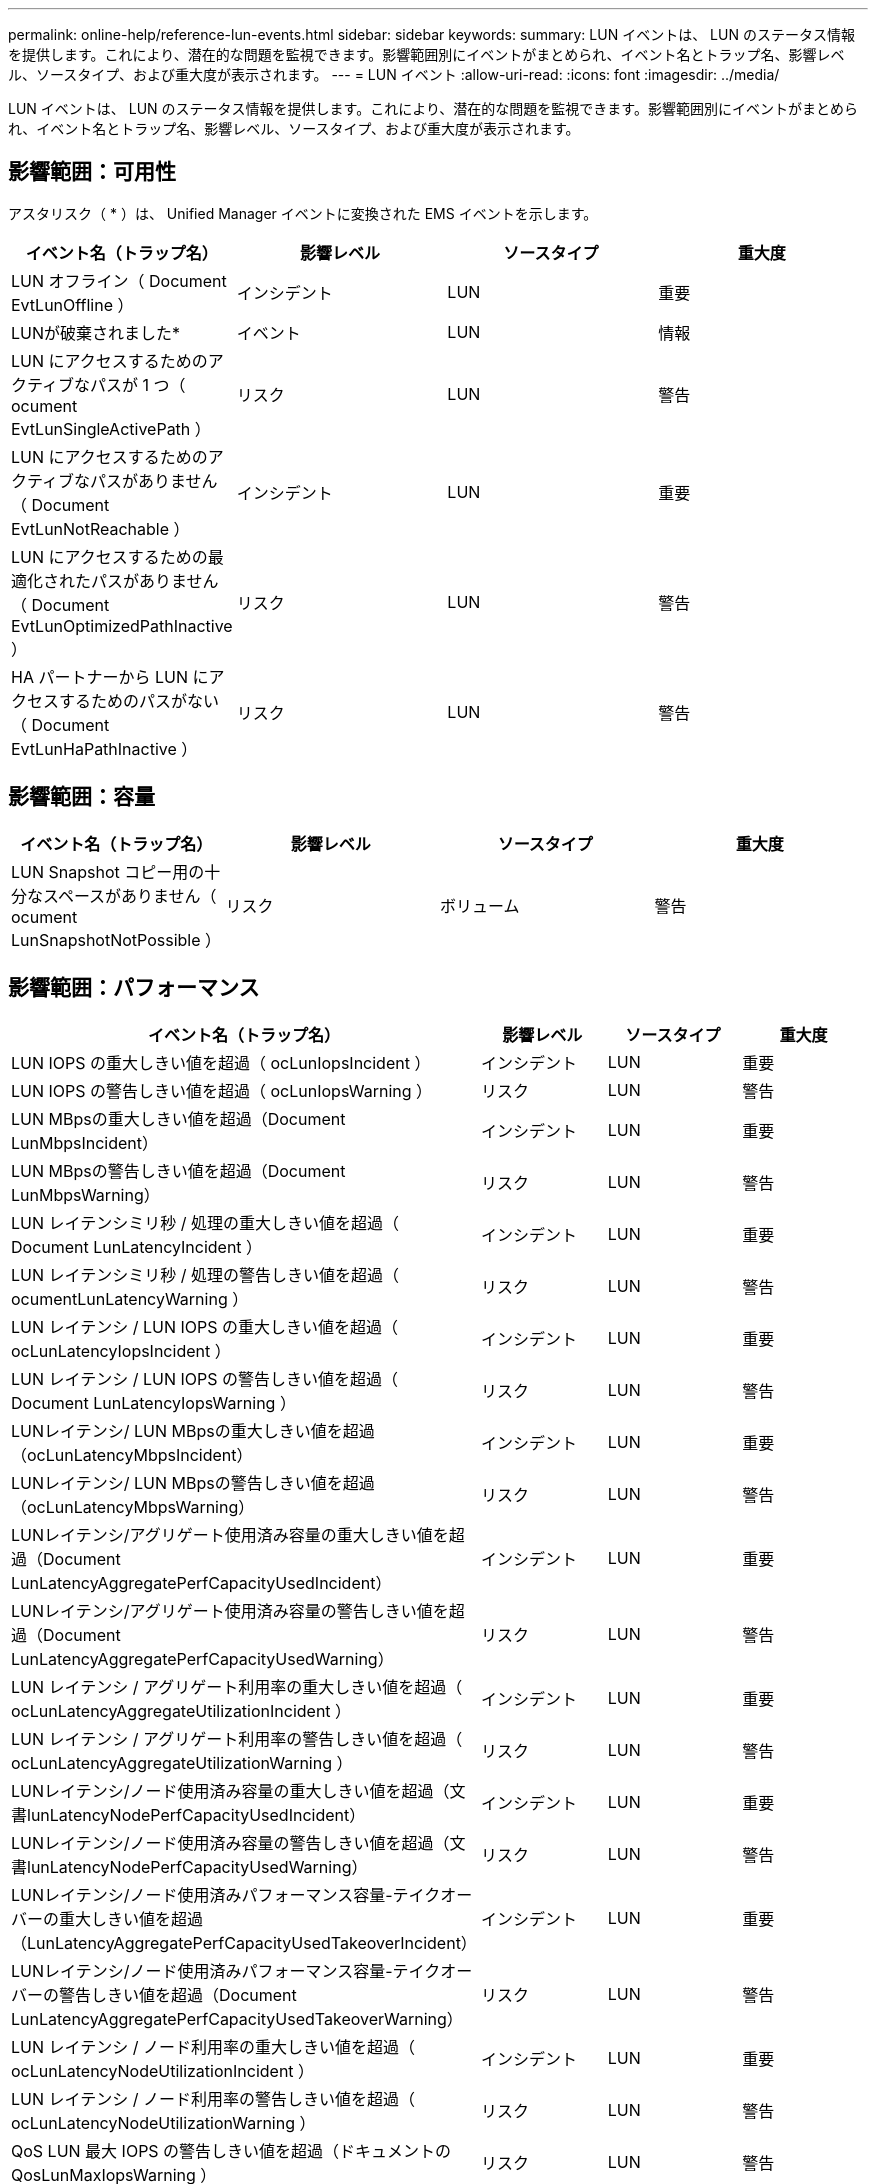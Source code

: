 ---
permalink: online-help/reference-lun-events.html 
sidebar: sidebar 
keywords:  
summary: LUN イベントは、 LUN のステータス情報を提供します。これにより、潜在的な問題を監視できます。影響範囲別にイベントがまとめられ、イベント名とトラップ名、影響レベル、ソースタイプ、および重大度が表示されます。 
---
= LUN イベント
:allow-uri-read: 
:icons: font
:imagesdir: ../media/


[role="lead"]
LUN イベントは、 LUN のステータス情報を提供します。これにより、潜在的な問題を監視できます。影響範囲別にイベントがまとめられ、イベント名とトラップ名、影響レベル、ソースタイプ、および重大度が表示されます。



== 影響範囲：可用性

アスタリスク（ * ）は、 Unified Manager イベントに変換された EMS イベントを示します。

|===
| イベント名（トラップ名） | 影響レベル | ソースタイプ | 重大度 


 a| 
LUN オフライン（ Document EvtLunOffline ）
 a| 
インシデント
 a| 
LUN
 a| 
重要



 a| 
LUNが破棄されました*
 a| 
イベント
 a| 
LUN
 a| 
情報



 a| 
LUN にアクセスするためのアクティブなパスが 1 つ（ ocument EvtLunSingleActivePath ）
 a| 
リスク
 a| 
LUN
 a| 
警告



 a| 
LUN にアクセスするためのアクティブなパスがありません（ Document EvtLunNotReachable ）
 a| 
インシデント
 a| 
LUN
 a| 
重要



 a| 
LUN にアクセスするための最適化されたパスがありません（ Document EvtLunOptimizedPathInactive ）
 a| 
リスク
 a| 
LUN
 a| 
警告



 a| 
HA パートナーから LUN にアクセスするためのパスがない（ Document EvtLunHaPathInactive ）
 a| 
リスク
 a| 
LUN
 a| 
警告

|===


== 影響範囲：容量

|===
| イベント名（トラップ名） | 影響レベル | ソースタイプ | 重大度 


 a| 
LUN Snapshot コピー用の十分なスペースがありません（ ocument LunSnapshotNotPossible ）
 a| 
リスク
 a| 
ボリューム
 a| 
警告

|===


== 影響範囲：パフォーマンス

|===
| イベント名（トラップ名） | 影響レベル | ソースタイプ | 重大度 


 a| 
LUN IOPS の重大しきい値を超過（ ocLunIopsIncident ）
 a| 
インシデント
 a| 
LUN
 a| 
重要



 a| 
LUN IOPS の警告しきい値を超過（ ocLunIopsWarning ）
 a| 
リスク
 a| 
LUN
 a| 
警告



 a| 
LUN MBpsの重大しきい値を超過（Document LunMbpsIncident）
 a| 
インシデント
 a| 
LUN
 a| 
重要



 a| 
LUN MBpsの警告しきい値を超過（Document LunMbpsWarning）
 a| 
リスク
 a| 
LUN
 a| 
警告



 a| 
LUN レイテンシミリ秒 / 処理の重大しきい値を超過（ Document LunLatencyIncident ）
 a| 
インシデント
 a| 
LUN
 a| 
重要



 a| 
LUN レイテンシミリ秒 / 処理の警告しきい値を超過（ ocumentLunLatencyWarning ）
 a| 
リスク
 a| 
LUN
 a| 
警告



 a| 
LUN レイテンシ / LUN IOPS の重大しきい値を超過（ ocLunLatencyIopsIncident ）
 a| 
インシデント
 a| 
LUN
 a| 
重要



 a| 
LUN レイテンシ / LUN IOPS の警告しきい値を超過（ Document LunLatencyIopsWarning ）
 a| 
リスク
 a| 
LUN
 a| 
警告



 a| 
LUNレイテンシ/ LUN MBpsの重大しきい値を超過（ocLunLatencyMbpsIncident）
 a| 
インシデント
 a| 
LUN
 a| 
重要



 a| 
LUNレイテンシ/ LUN MBpsの警告しきい値を超過（ocLunLatencyMbpsWarning）
 a| 
リスク
 a| 
LUN
 a| 
警告



 a| 
LUNレイテンシ/アグリゲート使用済み容量の重大しきい値を超過（Document LunLatencyAggregatePerfCapacityUsedIncident）
 a| 
インシデント
 a| 
LUN
 a| 
重要



 a| 
LUNレイテンシ/アグリゲート使用済み容量の警告しきい値を超過（Document LunLatencyAggregatePerfCapacityUsedWarning）
 a| 
リスク
 a| 
LUN
 a| 
警告



 a| 
LUN レイテンシ / アグリゲート利用率の重大しきい値を超過（ ocLunLatencyAggregateUtilizationIncident ）
 a| 
インシデント
 a| 
LUN
 a| 
重要



 a| 
LUN レイテンシ / アグリゲート利用率の警告しきい値を超過（ ocLunLatencyAggregateUtilizationWarning ）
 a| 
リスク
 a| 
LUN
 a| 
警告



 a| 
LUNレイテンシ/ノード使用済み容量の重大しきい値を超過（文書lunLatencyNodePerfCapacityUsedIncident）
 a| 
インシデント
 a| 
LUN
 a| 
重要



 a| 
LUNレイテンシ/ノード使用済み容量の警告しきい値を超過（文書lunLatencyNodePerfCapacityUsedWarning）
 a| 
リスク
 a| 
LUN
 a| 
警告



 a| 
LUNレイテンシ/ノード使用済みパフォーマンス容量-テイクオーバーの重大しきい値を超過（LunLatencyAggregatePerfCapacityUsedTakeoverIncident）
 a| 
インシデント
 a| 
LUN
 a| 
重要



 a| 
LUNレイテンシ/ノード使用済みパフォーマンス容量-テイクオーバーの警告しきい値を超過（Document LunLatencyAggregatePerfCapacityUsedTakeoverWarning）
 a| 
リスク
 a| 
LUN
 a| 
警告



 a| 
LUN レイテンシ / ノード利用率の重大しきい値を超過（ ocLunLatencyNodeUtilizationIncident ）
 a| 
インシデント
 a| 
LUN
 a| 
重要



 a| 
LUN レイテンシ / ノード利用率の警告しきい値を超過（ ocLunLatencyNodeUtilizationWarning ）
 a| 
リスク
 a| 
LUN
 a| 
警告



 a| 
QoS LUN 最大 IOPS の警告しきい値を超過（ドキュメントの QosLunMaxIopsWarning ）
 a| 
リスク
 a| 
LUN
 a| 
警告



 a| 
QoS LUN最大MBpsの警告しきい値を超過（ドキュメントのQosLunMaxMbpsWarning）
 a| 
リスク
 a| 
LUN
 a| 
警告

|===